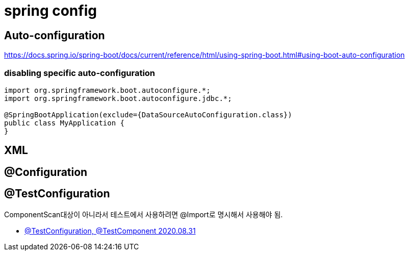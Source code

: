 = spring config

== Auto-configuration
https://docs.spring.io/spring-boot/docs/current/reference/html/using-spring-boot.html#using-boot-auto-configuration


=== disabling specific auto-configuration
----
import org.springframework.boot.autoconfigure.*;
import org.springframework.boot.autoconfigure.jdbc.*;

@SpringBootApplication(exclude={DataSourceAutoConfiguration.class})
public class MyApplication {
}
----


== XML


== @Configuration

== @TestConfiguration
ComponentScan대상이 아니라서 테스트에서 사용하려면 @Import로 명시해서 사용해야 됨.

* https://blog.naver.com/vefe/222075839493[@TestConfiguration, @TestComponent 2020.08.31]

